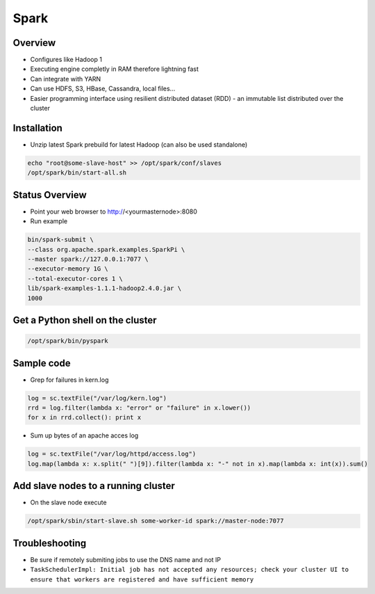 ####
Spark
####

Overview
========

* Configures like Hadoop 1
* Executing engine completly in RAM therefore lightning fast
* Can integrate with YARN
* Can use HDFS, S3, HBase, Cassandra, local files...
* Easier programming interface using resilient distributed dataset (RDD) - an immutable list distributed over the cluster 


Installation
============

* Unzip latest Spark prebuild for latest Hadoop (can also be used standalone)

.. code:: bash

  echo "root@some-slave-host" >> /opt/spark/conf/slaves
  /opt/spark/bin/start-all.sh


Status Overview
===============

* Point your web browser to http://<yourmasternode>:8080
* Run example 

.. code:: bash

  bin/spark-submit \
  --class org.apache.spark.examples.SparkPi \
  --master spark://127.0.0.1:7077 \
  --executor-memory 1G \
  --total-executor-cores 1 \ 
  lib/spark-examples-1.1.1-hadoop2.4.0.jar \
  1000               


Get a Python shell on the cluster
=================================

.. code:: python

  /opt/spark/bin/pyspark


Sample code
===========

* Grep for failures in kern.log

.. code:: python

  log = sc.textFile("/var/log/kern.log")
  rrd = log.filter(lambda x: "error" or "failure" in x.lower())
  for x in rrd.collect(): print x

* Sum up bytes of an apache acces log

.. code:: python

  log = sc.textFile("/var/log/httpd/access.log")
  log.map(lambda x: x.split(" ")[9]).filter(lambda x: "-" not in x).map(lambda x: int(x)).sum()


Add slave nodes to a running cluster
====================================

* On the slave node execute

.. code:: bash

  /opt/spark/sbin/start-slave.sh some-worker-id spark://master-node:7077


Troubleshooting
===============

* Be sure if remotely submiting jobs to use the DNS name and not IP
* ``TaskSchedulerImpl: Initial job has not accepted any resources; check your cluster UI to ensure that workers are registered and have sufficient memory``
